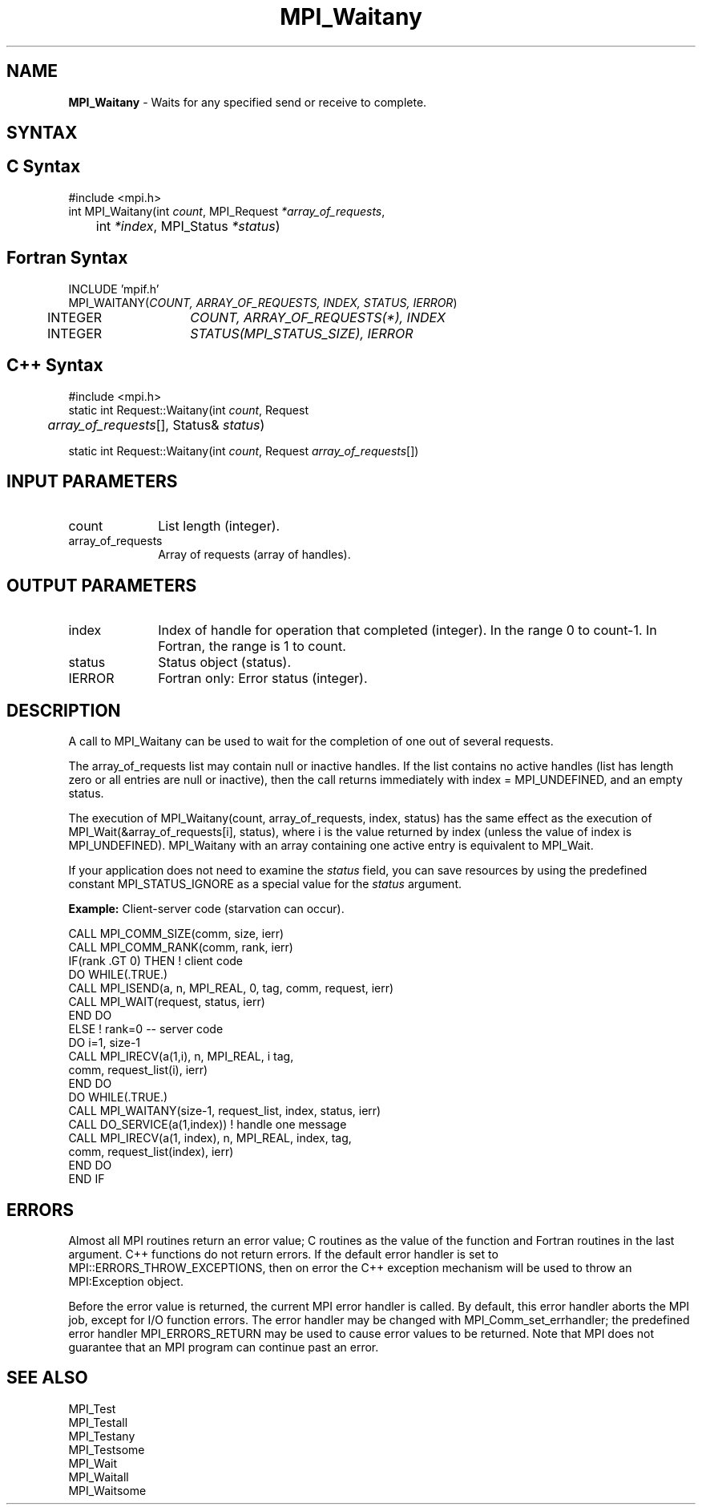 .\"Copyright 2006, Sun Microsystems, Inc.
.\" Copyright (c) 1996 Thinking Machines Corporation
.TH MPI_Waitany 3OpenMPI "September 2006" "Open MPI 1.2" " "
.SH NAME
\fBMPI_Waitany\fP \- Waits for any specified send or receive to complete.

.SH SYNTAX
.ft R
.SH C Syntax
.nf
#include <mpi.h>
int MPI_Waitany(int \fIcount\fP, MPI_Request\fI *array_of_requests\fP,
	int \fI*index\fP, MPI_Status\fI *status\fP)

.SH Fortran Syntax
.nf
INCLUDE 'mpif.h'
MPI_WAITANY(\fICOUNT, ARRAY_OF_REQUESTS, INDEX, STATUS, IERROR\fP)
	INTEGER	\fICOUNT, ARRAY_OF_REQUESTS(*), INDEX\fP
	INTEGER	\fISTATUS(MPI_STATUS_SIZE), IERROR\fP 

.SH C++ Syntax
.nf
#include <mpi.h>
static int Request::Waitany(int \fIcount\fP, Request 
	\fIarray_of_requests\fP[], Status& \fIstatus\fP)

static int Request::Waitany(int \fIcount\fP, Request \fIarray_of_requests\fP[])

.SH INPUT PARAMETERS
.ft R
.TP 1i
count      
List length (integer).
.TP 1i
array_of_requests
Array of requests (array of handles).
.sp

.SH OUTPUT PARAMETERS
.ft R
.TP 1i
index      
Index of handle for operation that completed (integer). In the range 0 to
count-1.  In Fortran, the range is 1 to count.
.TP 1i
status      
Status object (status).
.sp
.ft R
.TP 1i
IERROR
Fortran only: Error status (integer). 

.SH DESCRIPTION
.ft R
A call to MPI_Waitany can be used to wait for the completion of one out of several requests. 
.sp
The array_of_requests list may contain null or inactive handles. If the list contains no active handles (list has length zero or all entries are null or inactive), then the call returns immediately with index = MPI_UNDEFINED, and an empty status. 
.sp
The execution of MPI_Waitany(count, array_of_requests, index, status) has the same effect as the execution of MPI_Wait(&array_of_requests[i], status), where i is the value returned by index (unless the value of index is MPI_UNDEFINED). MPI_Waitany with an array containing one active entry is equivalent to MPI_Wait.
.sp
If your application does not need to examine the \fIstatus\fP field, you can save resources by using the predefined constant MPI_STATUS_IGNORE as a special value for the \fIstatus\fP argument. 
.sp
\fBExample:\fR Client-server code (starvation can occur). 
.sp
.nf
    CALL MPI_COMM_SIZE(comm, size, ierr) 
    CALL MPI_COMM_RANK(comm, rank, ierr) 
    IF(rank .GT 0) THEN         ! client code 
        DO WHILE(.TRUE.) 
           CALL MPI_ISEND(a, n, MPI_REAL, 0, tag, comm, request, ierr) 
           CALL MPI_WAIT(request, status, ierr) 
        END DO 
    ELSE         ! rank=0 -- server code 
           DO i=1, size-1 
              CALL MPI_IRECV(a(1,i), n, MPI_REAL, i tag, 
                       comm, request_list(i), ierr) 
           END DO 
           DO WHILE(.TRUE.) 
              CALL MPI_WAITANY(size-1, request_list, index, status, ierr) 
              CALL DO_SERVICE(a(1,index))  ! handle one message 
              CALL MPI_IRECV(a(1, index), n, MPI_REAL, index, tag, 
                        comm, request_list(index), ierr) 
           END DO 
    END IF 
.fi
.sp

.SH ERRORS
Almost all MPI routines return an error value; C routines as the value of the function and Fortran routines in the last argument. C++ functions do not return errors. If the default error handler is set to MPI::ERRORS_THROW_EXCEPTIONS, then on error the C++ exception mechanism will be used to throw an MPI:Exception object.
.sp
Before the error value is returned, the current MPI error handler is
called. By default, this error handler aborts the MPI job, except for I/O function errors. The error handler may be changed with MPI_Comm_set_errhandler; the predefined error handler MPI_ERRORS_RETURN may be used to cause error values to be returned. Note that MPI does not guarantee that an MPI program can continue past an error.  

.SH SEE ALSO
.ft R
.sp
MPI_Test
.br
MPI_Testall
.br
MPI_Testany
.br
MPI_Testsome
.br
MPI_Wait
.br
MPI_Waitall
.br
MPI_Waitsome
.br

' @(#)MPI_Waitany.3 1.22 06/03/09
